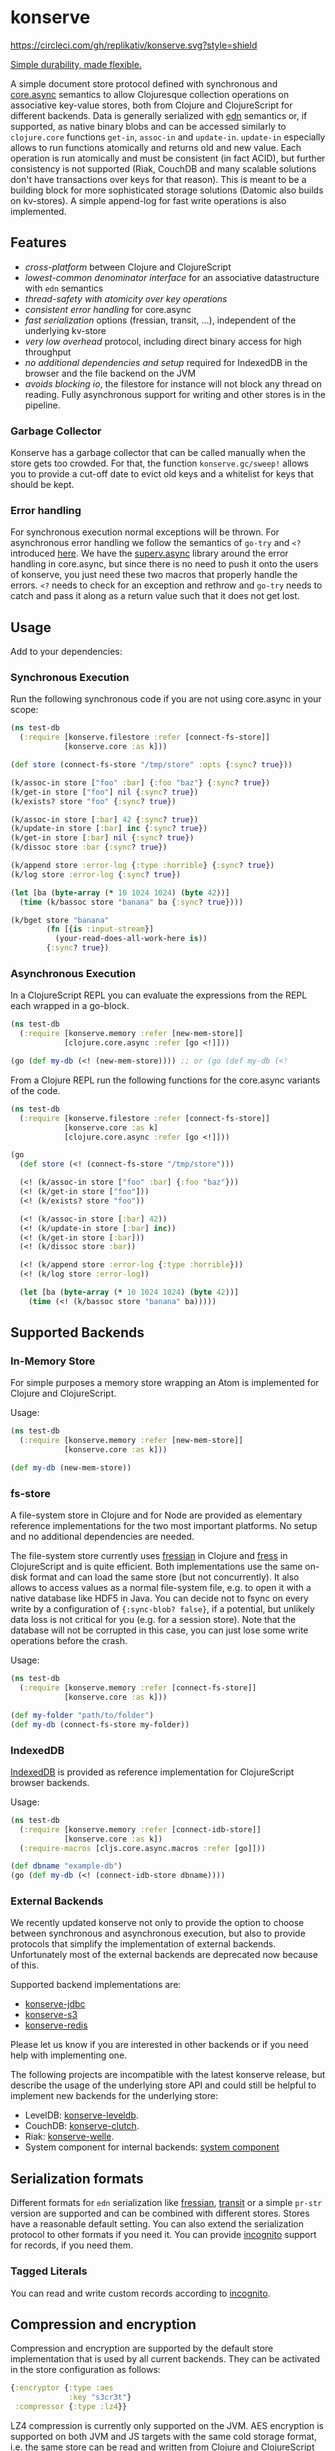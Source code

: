 * konserve
  :PROPERTIES:
  :CUSTOM_ID: h:6f85a7f4-3694-4703-8c0b-ffcc34f2e5c9
  :END:

[[https://clojurians.slack.com/archives/CB7GJAN0L][https://img.shields.io/badge/slack-join_chat-brightgreen.svg]]
[[https://clojars.org/io.replikativ/konserve][https://img.shields.io/clojars/v/io.replikativ/konserve.svg]]
[[https://circleci.com/gh/replikativ/konserve][https://circleci.com/gh/replikativ/konserve.svg?style=shield]]
[[https://github.com/replikativ/konserve/tree/development][https://img.shields.io/github/last-commit/replikativ/konserve/development.svg]]
[[https://versions.deps.co/replikativ/konserve][https://versions.deps.co/replikativ/konserve/status.svg]]


[[https://whilo.github.io/old/articles/16/unified-storage-io][Simple durability, made flexible.]]

A simple document store protocol defined with synchronous and [[https://github.com/clojure/core.async][core.async]]
semantics to allow Clojuresque collection operations on associative key-value
stores, both from Clojure and ClojureScript for different backends. Data is
generally serialized with [[https://github.com/edn-format/edn][edn]] semantics or, if supported, as native binary blobs
and can be accessed similarly to =clojure.core= functions =get-in=, =assoc-in=
and =update-in=. =update-in= especially allows to run functions atomically and
returns old and new value. Each operation is run atomically and must be
consistent (in fact ACID), but further consistency is not supported (Riak,
CouchDB and many scalable solutions don't have transactions over keys for that
reason). This is meant to be a building block for more sophisticated storage
solutions (Datomic also builds on kv-stores). A simple append-log for fast
write operations is also implemented.

** Features
   :PROPERTIES:
   :CUSTOM_ID: h:115591f9-90d2-4c25-8499-6f53a8ae4bc6
   :END:

- /cross-platform/ between Clojure and ClojureScript
- /lowest-common denominator interface/ for an associative datastructure
  with =edn= semantics
- /thread-safety with atomicity over key operations/
- /consistent error handling/ for core.async
- /fast serialization/ options (fressian, transit, ...), independent of
  the underlying kv-store
- /very low overhead/ protocol, including direct binary access for high
  throughput
- /no additional dependencies and setup/ required for IndexedDB in the
  browser and the file backend on the JVM
- /avoids blocking io/, the filestore for instance will not block any
  thread on reading. Fully asynchronous support for writing and other
  stores is in the pipeline.

*** Garbage Collector
:PROPERTIES:
:CUSTOM_ID: h:5529aa34-11b1-4499-bf62-7fc7be2b8a12
:END:

Konserve has a garbage collector that can be called manually when the store gets
too crowded. For that, the function =konserve.gc/sweep!= allows you to provide a
cut-off date to evict old keys and a whitelist for keys that should be kept.

*** Error handling
:PROPERTIES:
:CUSTOM_ID: h:10edb2cf-b2fc-4cc5-8854-77e6e8a1d82d
:END:

For synchronous execution normal exceptions will be thrown. For asynchronous
error handling we follow the semantics of =go-try= and =<?= introduced [[https://swannodette.github.io/2013/08/31/asynchronous-error-handling][here]]. We
have the [[https://github.com/replikativ/superv.async/][superv.async]] library around the error handling in core.async, but since
there is no need to push it onto the users of konserve, you just need these two
macros that properly handle the errors. =<?= needs to check for an exception and
rethrow and =go-try= needs to catch and pass it along as a return value such
that it does not get lost.

** Usage
   :PROPERTIES:
   :CUSTOM_ID: h:07b8872b-1b84-412b-8133-4dbb9d2a7430
   :END:

Add to your dependencies: [[http://clojars.org/io.replikativ/konserve][http://clojars.org/io.replikativ/konserve/latest-version.svg]]

*** Synchronous Execution
:PROPERTIES:
:CUSTOM_ID: h:e290028c-78d8-4af6-8742-18b6d46680e3
:END:

Run the following synchronous code if you are not using core.async in your scope:

#+BEGIN_SRC clojure
  (ns test-db
    (:require [konserve.filestore :refer [connect-fs-store]]
              [konserve.core :as k]))

  (def store (connect-fs-store "/tmp/store" :opts {:sync? true}))

  (k/assoc-in store ["foo" :bar] {:foo "baz"} {:sync? true})
  (k/get-in store ["foo"] nil {:sync? true})
  (k/exists? store "foo" {:sync? true})

  (k/assoc-in store [:bar] 42 {:sync? true})
  (k/update-in store [:bar] inc {:sync? true})
  (k/get-in store [:bar] nil {:sync? true})
  (k/dissoc store :bar {:sync? true})

  (k/append store :error-log {:type :horrible} {:sync? true})
  (k/log store :error-log {:sync? true})

  (let [ba (byte-array (* 10 1024 1024) (byte 42))]
    (time (k/bassoc store "banana" ba {:sync? true})))

  (k/bget store "banana"
          (fn [{is :input-stream}]
            (your-read-does-all-work-here is))
          {:sync? true})
#+END_SRC

*** Asynchronous Execution
:PROPERTIES:
:CUSTOM_ID: h:929c501d-2a31-4f05-b231-132f79ee6cb5
:END:

In a ClojureScript REPL you can evaluate the expressions from the REPL
each wrapped in a go-block.

#+BEGIN_SRC clojure
  (ns test-db
    (:require [konserve.memory :refer [new-mem-store]]
              [clojure.core.async :refer [go <!]]))

  (go (def my-db (<! (new-mem-store)))) ;; or (go (def my-db (<!
#+END_SRC

From a Clojure REPL run the following functions for the core.async variants of
the code.
#+BEGIN_SRC clojure
  (ns test-db
    (:require [konserve.filestore :refer [connect-fs-store]]
              [konserve.core :as k]
              [clojure.core.async :refer [go <!]]))

  (go
    (def store (<! (connect-fs-store "/tmp/store")))

    (<! (k/assoc-in store ["foo" :bar] {:foo "baz"}))
    (<! (k/get-in store ["foo"]))
    (<! (k/exists? store "foo"))

    (<! (k/assoc-in store [:bar] 42))
    (<! (k/update-in store [:bar] inc))
    (<! (k/get-in store [:bar]))
    (<! (k/dissoc store :bar))

    (<! (k/append store :error-log {:type :horrible}))
    (<! (k/log store :error-log))

    (let [ba (byte-array (* 10 1024 1024) (byte 42))]
      (time (<! (k/bassoc store "banana" ba)))))
#+END_SRC

** Supported Backends
   :PROPERTIES:
   :CUSTOM_ID: h:387ed727-24da-41df-b0f6-cfa03f95bbdd
   :END:

*** In-Memory Store
:PROPERTIES:
:CUSTOM_ID: h:63d979c0-4c4b-41fd-b1e2-e447adee3908
:END:

For simple purposes a memory store wrapping an Atom is implemented for Clojure and ClojureScript.

Usage:

#+BEGIN_SRC clojure
  (ns test-db
    (:require [konserve.memory :refer [new-mem-store]]
              [konserve.core :as k]))

  (def my-db (new-mem-store))
#+END_SRC

*** fs-store
    :PROPERTIES:
    :CUSTOM_ID: h:c88f8eb7-27b1-46ff-bc64-918dd1eb30bc
    :END:

A file-system store in Clojure and for Node are provided as
elementary reference implementations for the two most important platforms. No
setup and no additional dependencies are needed.

The file-system store currently uses [[https://github.com/clojure/data.fressian][fressian]] in Clojure and [[https://github.com/pkpkpk/fress][fress]] in
ClojureScript and is quite efficient. Both implementations use the same on-disk
format and can load the same store (but not concurrently). It also allows to
access values as a normal file-system file, e.g. to open it with a native
database like HDF5 in Java. You can decide not to fsync on every write by a
configuration of ={:sync-blob? false}=, if a potential, but unlikely data loss
is not critical for you (e.g. for a session store). Note that the database will
not be corrupted in this case, you can just lose some write operations before
the crash.

Usage:

#+BEGIN_SRC clojure
  (ns test-db
    (:require [konserve.memory :refer [connect-fs-store]]
              [konserve.core :as k]))

  (def my-folder "path/to/folder")
  (def my-db (connect-fs-store my-folder))
#+END_SRC

*** IndexedDB
    :PROPERTIES:
    :CUSTOM_ID: h:ccbb272e-24b1-4f1e-b525-dd07c4e0e9b4
    :END:

[[https://developer.mozilla.org/en-US/docs/IndexedDB][IndexedDB]] is provided as reference implementation for
ClojureScript browser backends.

Usage:

#+BEGIN_SRC clojure
  (ns test-db
    (:require [konserve.memory :refer [connect-idb-store]]
              [konserve.core :as k])
    (:require-macros [cljs.core.async.macros :refer [go]]))

  (def dbname "example-db")
  (go (def my-db (<! (connect-idb-store dbname))))
#+END_SRC

*** External Backends
    :PROPERTIES:
    :CUSTOM_ID: h:a8505bd7-5e7a-4e1c-a851-20f11ca9affe
    :END:

We recently updated konserve not only to provide the option to choose between
synchronous and asynchronous execution, but also to provide protocols that simplify
the implementation of external backends. Unfortunately most of the external backends
are deprecated now because of this.

Supported backend implementations are:
- [[https://github.com/replikativ/konserve-jdbc][konserve-jdbc]]
- [[https://github.com/replikativ/konserve-s3][konserve-s3]]
- [[https://github.com/replikativ/konserve-redis][konserve-redis]]

Please let us know if you are interested in other backends or if you need help
with implementing one.

The following projects are incompatible with the latest konserve release, but
describe the usage of the underlying store API and could still be helpful to
implement new backends for the underlying store:
- LevelDB:
  [[https://github.com/replikativ/konserve-leveldb][konserve-leveldb]].
- CouchDB:
  [[https://github.com/replikativ/konserve-clutch][konserve-clutch]].
- Riak:
  [[https://github.com/replikativ/konserve-welle][konserve-welle]].
- System component for internal backends:
  [[https://github.com/danielsz/system/blob/master/src/system/components/konserve.clj][system component]]


** Serialization formats
   :PROPERTIES:
   :CUSTOM_ID: h:a4cf3b14-1275-42d4-88f2-89fefb5c6085
   :END:

Different formats for =edn= serialization like [[https://github.com/clojure/data.fressian][fressian]], [[http://blog.cognitect.com/blog/2014/7/22/transit][transit]] or a simple
=pr-str= version are supported and can be combined with different stores. Stores
have a reasonable default setting. You can also extend the serialization
protocol to other formats if you need it. You can provide [[https://github.com/replikativ/incognito][incognito]] support for
records, if you need them.

*** Tagged Literals
    :PROPERTIES:
    :CUSTOM_ID: h:1beb2a17-ca92-42b1-b909-1d043e3d81f6
    :END:

You can read and write custom records according to
[[https://github.com/replikativ/incognito][incognito]].

** Compression and encryption
:PROPERTIES:
:CUSTOM_ID: h:98bf90fd-4778-49da-80d7-58f89f00aec5
:END:

Compression and encryption are supported by the default store implementation
that is used by all current backends. They can be activated in the store
configuration as follows:

#+BEGIN_SRC clojure
{:encryptor {:type :aes
             :key "s3cr3t"}
 :compressor {:type :lz4}}
#+END_SRC

LZ4 compression is currently only supported on the JVM. AES encryption is
supported on both JVM and JS targets with the same cold storage format, i.e. the
same store can be read and written from Clojure and ClojureScript runtimes. We
use AES/CBC/PKCS{5/7}Padding with 256 bit and a different salt for each written
value.

** Backend implementation guide
   :PROPERTIES:
   :CUSTOM_ID: h:7582b1c9-e305-4d51-a808-c10eb447f3de
   :END:

   We provide a [[file:doc/backend.org][backend implementation guide]].

** Projects building on konserve
   :PROPERTIES:
   :CUSTOM_ID: h:79876ac1-414b-4180-8d65-63737cb3bc53
   :END:

- The protocol is used in production and originates as an elementary
  storage protocol for [[https://github.com/replikativ/replikativ][replikativ]] and [[https://github.com/replikativ/datahike][datahike]].
- [[https://github.com/danielsz/kampbell][kampbell]] maps collections of
  entities to konserve and enforces specs.

** Combined usage with other writers
   :PROPERTIES:
   :CUSTOM_ID: h:8a1b4a06-4b9f-496b-9eb2-52ac953a8e35
   :END:

konserve assumes currently that it accesses its keyspace in the store
exclusively. It uses [[https://github.com/replikativ/hasch][hasch]] to
support arbitrary edn keys and hence does not normally clash with
outside usage even when the same keys are used. To support multiple
konserve clients in the store the backend has to support locking and
proper transactions on keys internally, which is the case for backends
like CouchDB, Redis and Riak.

** Todo
   :PROPERTIES:
   :CUSTOM_ID: h:e35d9570-46e0-4750-8b98-cc3f27b19ac1
   :END:

- add more backends
- add stress tests, e.g. with https://github.com/madthanu/alice
- implement https://github.com/maxogden/abstract-blob-store for cljs
- verify proper directory fsync for filestore
  http://blog.httrack.com/blog/2013/11/15/everything-you-always-wanted-to-know-about-fsync/
- evaluate bytearrays for binary values
- add transit cljs support (once it is declared stable)

** Changelog
   :PROPERTIES:
   :CUSTOM_ID: h:db9710e5-93b2-45db-ab9c-38e2d7ef6765
   :END:

*** 0.7.274
    :PROPERTIES:
    :CUSTOM_ID: h:433a14fe-229b-4944-8beb-fd268917705c
    :END:
    - implement dual async+sync code expansion
    - generalize filestore logic to ease backend development

*** 0.6.0-alpha1
    :PROPERTIES:
    :CUSTOM_ID: h:c5fec032-a11d-4e4c-a367-9b8990168a75
    :END:

    - introduce common storage layouts and store serialization context with each
      key value pair, this will facilitate migration code in the future
    - implementation for the filestore (thanks to @FerdiKuehne)
    - introduce metadata to track edit timestamps
    - add garbage collector
    - introduce superv.async error handling
    - extend API to be more like Clojure's (thanks to @MrEbbinghaus)
    - add logging
    - update on ClojureScript support still pending

*** 0.5.1
    :PROPERTIES:
    :CUSTOM_ID: h:067c43cf-f940-4afa-87ea-730afc9bd5b4
    :END:

- fix nested value extraction in filestore, thanks to @csm

*** 0.5
    :PROPERTIES:
    :CUSTOM_ID: h:044ec59d-7487-437c-8068-d7e0d927ad46
    :END:

- cljs fressian support
- filestore for node.js

*** 0.5-beta3
    :PROPERTIES:
    :CUSTOM_ID: h:5f3907ee-c8de-4d9e-b5ff-beef6d5bf21b
    :END:

- experimental caching support

*** 0.5-beta1
    :PROPERTIES:
    :CUSTOM_ID: h:53cb7995-3421-4223-8af2-e26a704db27f
    :END:

- improved filestore with separate metadata storage
- experimental clojure.core.cache support

*** 0.4.12
    :PROPERTIES:
    :CUSTOM_ID: h:e826b646-e350-4fa5-832e-3f7d84491c25
    :END:

- fix exists for binary

*** 0.4.11
    :PROPERTIES:
    :CUSTOM_ID: h:d6bc4403-163c-4f31-8622-5fc02d1d65f4
    :END:

- friendly printing of stores on JVM

*** 0.4.9
    :PROPERTIES:
    :CUSTOM_ID: h:21be969e-b459-477e-bac3-a258bc04303c
    :END:

- fix a racecondition in the lock creation
- do not drain the threadpool for the filestore

*** 0.4.7
    :PROPERTIES:
    :CUSTOM_ID: h:eb0526f5-00cc-43eb-bb91-1d95132b6716
    :END:

- support distinct dissoc (not implicit key-removal on assoc-in store
  key nil)

*** 0.4.5
    :PROPERTIES:
    :CUSTOM_ID: h:5e770a0e-41b5-4003-a9c3-911fd7af94b7
    :END:

- bump deps

*** 0.4.4
    :PROPERTIES:
    :CUSTOM_ID: h:901e16eb-9e4f-445c-9f0c-749353b041b0
    :END:

- make fsync configurable

*** 0.4.3
    :PROPERTIES:
    :CUSTOM_ID: h:ab372258-4800-4c07-b752-974bc5ea14ae
    :END:

- remove full.async until binding issues are resolved

*** 0.4.2
    :PROPERTIES:
    :CUSTOM_ID: h:d72f44e0-9b54-4278-b8ff-7451b0e1bb45
    :END:

- simplify and fix indexeddb
- do clean locking with syntactic macro sugar

*** 0.4.1
    :PROPERTIES:
    :CUSTOM_ID: h:762a1693-f9ac-4086-890d-f68cb2e7dd33
    :END:

- fix cljs support

*** 0.4.0
    :PROPERTIES:
    :CUSTOM_ID: h:3a664ab1-1451-45dd-8d75-5eb1303f0214
    :END:

- store the key in the filestore and allow to iterate stored keys (not
  binary atm.)
- implement append functions to have high throughput append-only logs
- use core.async based locking on top-level API for all stores
- allow to delete a file-store

*** 0.3.6
    :PROPERTIES:
    :CUSTOM_ID: h:fbb5cae9-d70a-4423-80c1-847f638adca4
    :END:

- experimental JavaScript bindings

*** 0.3.4
    :PROPERTIES:
    :CUSTOM_ID: h:0cda9a27-5b55-4916-a149-2361c068832a
    :END:

- use fixed incognito version

*** 0.3.0 - 0.3.2
    :PROPERTIES:
    :CUSTOM_ID: h:40ff4f34-a46d-48fb-9989-da44b42ba050
    :END:

- fix return value of assoc-in

*** 0.3.0-beta3
    :PROPERTIES:
    :CUSTOM_ID: h:8be02dba-fad0-4184-8c33-0bffc6c3b667
    :END:

- Wrap protocols in proper Clojure functions in the core namespace.
- Implement assoc-in in terms of update-in
- Introduce serialiasation protocol with the help of incognito and
  decouple stores

*** 0.3.0-beta1
    :PROPERTIES:
    :CUSTOM_ID: h:96af0a03-1f58-4636-9e18-49b260552e8b
    :END:

- filestore: disable cache
- factor out all tagged literal functions to incognito
- use reader conditionals
- bump deps

*** 0.2.3
    :PROPERTIES:
    :CUSTOM_ID: h:7ef9fc3f-2372-4e7e-a2cb-3924ee3d65a4
    :END:

- filestore: flush output streams, fsync on fs operations
- filestore can be considered beta quality
- couchdb: add -exists?
- couchdb: move to new project
- remove logging and return ex-info exceptions in go channel

*** 0.2.2
    :PROPERTIES:
    :CUSTOM_ID: h:57386ea1-e952-45fa-9bbe-8c6cdb1d5bdc
    :END:

- filestore: locking around java strings is a bad idea, use proper lock
  objects
- filestore: do io inside async/thread (like async's pipeline) to not
  block the async threadpool
- filestore: implement a naive cache (flushes once > 1000 values)
- filestore, indexeddb: allow to safely custom deserialize
  file-inputstream in transaction/lock
- filestore, indexeddb, memstore: implement -exists?

*** 0.2.1
    :PROPERTIES:
    :CUSTOM_ID: h:9a3e49e9-9dd0-474d-949e-eb8eb0a15b80
    :END:

- filestore: fix fressian collection types for clojure, expose
  read-handlers/write-handlers
- filestore: fix -update-in behaviour for nested values
- filestore: fix rollback renaming order

*** 0.2.0
    :PROPERTIES:
    :CUSTOM_ID: h:757b5af0-3262-4bb4-82ea-85aee87d77e1
    :END:

- experimental native ACID file-store for Clojure
- native binary blob support for file-store, IndexedDB and mem-store

** Contributors
   :PROPERTIES:
   :CUSTOM_ID: h:dd1ebb1a-2748-4f04-86f1-c2a5347ec9f8
   :END:

- Björn Ebbinghaus
- Daniel Szmulewicz
- Konrad Kühne
- Christian Weilbach

** License
   :PROPERTIES:
   :CUSTOM_ID: h:8153b6f6-d253-4863-86b4-038dd383b6fe
   :END:

Copyright © 2014-2023 Christian Weilbach and contributors

Distributed under the Eclipse Public License either version 1.0 or (at
your option) any later version.
